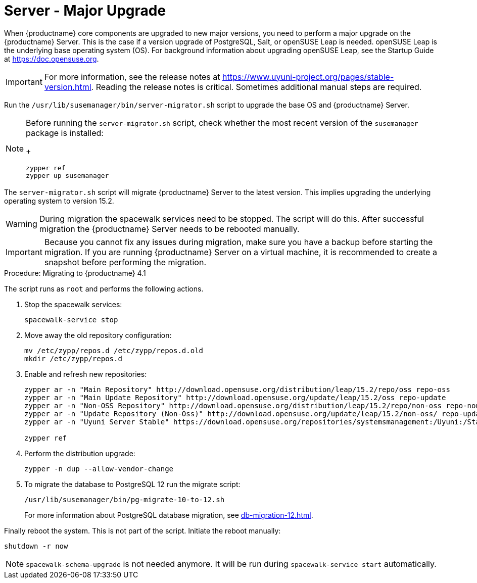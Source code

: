 [server-major-upgrade]
= Server - Major Upgrade

When {productname} core components are upgraded to new major versions, you need to perform a major upgrade on the {productname} Server.
This is the case if a version upgrade of PostgreSQL, Salt, or openSUSE Leap is needed.
openSUSE Leap is the underlying base operating system (OS).
For background information about upgrading openSUSE Leap, see the Startup Guide at https://doc.opensuse.org.

[IMPORTANT]
====
For more information, see the release notes at https://www.uyuni-project.org/pages/stable-version.html.
Reading the release notes is critical.
Sometimes additional manual steps are required.
====


Run the [command]``/usr/lib/susemanager/bin/server-migrator.sh`` script to upgrade the base OS and {productname} Server.

[NOTE]
====
Before running the [command]``server-migrator.sh`` script, check whether the most recent version of the [package]``susemanager`` package is installed:
+
----
zypper ref
zypper up susemanager
----
====

The [command]``server-migrator.sh`` script will migrate {productname} Server to the latest version.
This implies upgrading the underlying operating system to version 15.2.

[WARNING]
====
During migration the spacewalk services need to be stopped.
The script will do this.
After successful migration the {productname} Server needs to be rebooted manually.
====

[IMPORTANT]
====
Because you cannot fix any issues during migration, make sure you have a backup before starting the migration.
If you are running {productname} Server on a virtual machine, it is recommended to create a snapshot before performing the migration.
====

.Procedure: Migrating to {productname} 4.1

The script runs as [systemitem]``root`` and performs the following actions.


. Stop the spacewalk services:
+
----
spacewalk-service stop
----

. Move away the old repository configuration:
+
----
mv /etc/zypp/repos.d /etc/zypp/repos.d.old
mkdir /etc/zypp/repos.d
----

. Enable and refresh new repositories:
+
----
zypper ar -n "Main Repository" http://download.opensuse.org/distribution/leap/15.2/repo/oss repo-oss
zypper ar -n "Main Update Repository" http://download.opensuse.org/update/leap/15.2/oss repo-update
zypper ar -n "Non-OSS Repository" http://download.opensuse.org/distribution/leap/15.2/repo/non-oss repo-non-oss
zypper ar -n "Update Repository (Non-Oss)" http://download.opensuse.org/update/leap/15.2/non-oss/ repo-update-non-oss
zypper ar -n "Uyuni Server Stable" https://download.opensuse.org/repositories/systemsmanagement:/Uyuni:/Stable/images/repo/Uyuni-Server-POOL-x86_64-Media1/ uyuni-server-stable

zypper ref
----

. Perform the distribution upgrade:
+
----
zypper -n dup --allow-vendor-change
----

. To migrate the database to PostgreSQL 12 run the migrate script:
+
----
/usr/lib/susemanager/bin/pg-migrate-10-to-12.sh
----
+
For more information about PostgreSQL database migration, see xref:db-migration-12.adoc[].


Finally reboot the system.
This is not part of the script.
Initiate the reboot manually:

----
shutdown -r now
----

[NOTE]
====
[command]``spacewalk-schema-upgrade`` is not needed anymore.
It will be run during [command]``spacewalk-service start`` automatically.
====
